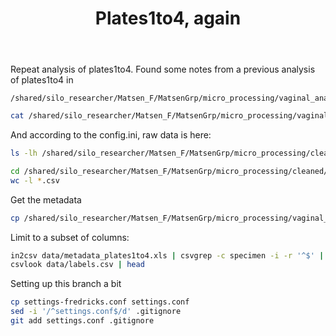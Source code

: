 #+TITLE: Plates1to4, again
#+PROPERTY: header-args:sh :results output

Repeat analysis of plates1to4. Found some notes from a previous analysis of plates1to4 in

: /shared/silo_researcher/Matsen_F/MatsenGrp/micro_processing/vaginal_analysis/plates1to4

#+BEGIN_SRC sh
cat /shared/silo_researcher/Matsen_F/MatsenGrp/micro_processing/vaginal_analysis/plates1to4/README.rst
#+END_SRC

#+RESULTS:
: ===========================
:  vaginal analysis pipeline
: ===========================
:
: Input is the plates 1 to 4 (short read) data trimmed according to
: parameters that Martin can specify. Note that as of 2011-08-11, this
: pipeline had been named plates1to4_trimmed. This is now the pipleine
: for the plates 1-4 data that will be carried forward to publication.
:

And according to the config.ini, raw data is here:

#+BEGIN_SRC sh
ls -lh /shared/silo_researcher/Matsen_F/MatsenGrp/micro_processing/cleaned/20110725_plates1to4_trimmed
#+END_SRC

#+RESULTS:
#+begin_example
total 432M
-rw-rw---- 1 nhoffman  phs_matsengrp  620 Jul 25  2011 README.txt
-rw-rw---- 1 mtmorgan  phs_matsengrp  23M Jul 25  2011 plates1to4_trimmed.csv
-rw-rw---- 1 mtmorgan  phs_matsengrp 240M Jul 25  2011 plates1to4_trimmed.fasta
-rw-rw---- 1 matsengrp phs_matsengrp 9.9M Apr 17  2012 plates1to4_trimmed.in_paper.csv
-rw-rw---- 1 agallagh  phs_matsengrp 9.9M Jul 12  2012 plates1to4_trimmed.in_paper_nohead.csv
-rw-rw---- 1 csmall    phs_matsengrp 125M Aug 30  2012 plates1to4_trimmed.in_study.fasta
-rw-rw---- 1 agallagh  phs_matsengrp  23M Jul 12  2012 plates1to4_trimmed_nohead.csv
-rw-rw---- 1 mtmorgan  phs_matsengrp 121K Jul 25  2011 pre-processed.csv
-rwxrwx--- 1 nhoffman  phs_matsengrp   96 Jul 25  2011 reformat.sh
-rw-rw---- 1 csmall    phs_matsengrp  148 Aug 30  2012 trim_fasta.sh
#+end_example

#+BEGIN_SRC sh
cd /shared/silo_researcher/Matsen_F/MatsenGrp/micro_processing/cleaned/20110725_plates1to4_trimmed
wc -l *.csv
#+END_SRC

#+RESULTS:
:   886814 plates1to4_trimmed.csv
:   452863 plates1to4_trimmed.in_paper.csv
:   452862 plates1to4_trimmed.in_paper_nohead.csv
:   886813 plates1to4_trimmed_nohead.csv
:      412 pre-processed.csv
:  2679764 total

Get the metadata

#+BEGIN_SRC sh
cp /shared/silo_researcher/Matsen_F/MatsenGrp/micro_processing/vaginal_analysis/plates1to4/input/metadata_plates1to4.xls data
#+END_SRC

#+RESULTS:

Limit to a subset of columns:

#+BEGIN_SRC sh
in2csv data/metadata_plates1to4.xls | csvgrep -c specimen -i -r '^$' | csvcut -c specimen,subject,label,plate,nugent,amsel > data/labels.csv
csvlook data/labels.csv | head
#+END_SRC

#+RESULTS:
#+begin_example
|-----------+---------+--------------+-------+--------+--------|
|  specimen | subject | label        | plate | nugent | amsel  |
|-----------+---------+--------------+-------+--------+--------|
|  p4z2r18  | 1090    |              | 4     | 10     | pos    |
|  p4z2r38  | 1092    |              | 4     | 8      | pos    |
|  p4z2r15  | 1093    |              | 4     | 0      | neg    |
|  p4z2r39  | 1094    |              | 4     | 0      | neg    |
|  p4z1r18  | 1096    |              | 4     | 0      | neg    |
|  p4z2r12  | 1097    |              | 4     | 8      | neg    |
|  p4z2r16  | 1098    |              | 4     | 8      | pos    |
#+end_example

Setting up this branch a bit

#+BEGIN_SRC sh
cp settings-fredricks.conf settings.conf
sed -i '/^settings.conf$/d' .gitignore
git add settings.conf .gitignore
#+END_SRC

